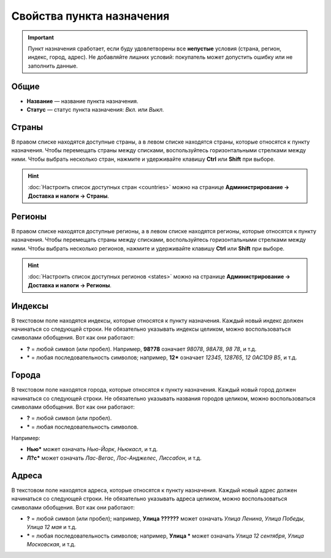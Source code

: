 **************************
Свойства пункта назначения
**************************

.. important::

    Пункт назначения сработает, если буду удовлетворены все **непустые** условия (страна, регион, индекс, город, адрес). Не добавляйте лишних условий: покупатель может допустить ошибку или не заполнить данные. 

=====
Общие
=====

* **Название** — название пункта назначения.

* **Статус** — статус пункта назначения: *Вкл.* или *Выкл.*

.. fancybox:: img/locations_general.png
    :alt: Раздел "Общие" в настройках пункта назначения в CS-Cart. 

======
Страны
======

В правом списке находятся доступные страны, а в левом списке находятся страны, которые относятся к пункту назначения. Чтобы перемещать страны между списками, воспользуйтесь горизонтальными стрелками между ними. Чтобы выбрать несколько стран, нажмите и удерживайте клавишу **Ctrl** или **Shift** при выборе.

.. hint::

    :doc:`Настроить список доступных стран <countries>` можно на странице **Администрирование → Доставка и налоги → Страны**.

.. fancybox:: img/locations_countries.png
    :alt: Раздел "Страны" в настройках пункта назначения в CS-Cart. 

=======
Регионы
=======

В правом списке находятся доступные регионы, а в левом списке находятся регионы, которые относятся к пункту назначения. Чтобы перемещать страны между списками, воспользуйтесь горизонтальными стрелками между ними. Чтобы выбрать несколько регионов, нажмите и удерживайте клавишу **Ctrl** или **Shift** при выборе.

.. hint::

    :doc:`Настроить список доступных регионов <states>` можно на странице **Администрирование → Доставка и налоги → Регионы**.

.. fancybox:: img/locations_states.png
    :alt: Раздел "Регионы" в настройках пункта назначения в CS-Cart. 

=======
Индексы
=======

В текстовом поле находятся индексы, которые относятся к пункту назначения. Каждый новый индекс должен начинаться со следующей строки. Не обязательно указывать индексы целиком, можно воспользоваться символами обобщения. Вот как они работают:

* **?** = любой символ (или пробел). Например, **98?78** означает *98078*, *98A78*, *98 78*, и т.д.

* ***** = любая последовательность символов; например, **12*** означает *12345*, *128765*, *12 0AC1D9 B5*, и т.д.

.. fancybox:: img/zip_postal_codes.png
    :alt: Раздел "Индексы" в настройках пункта назначения в CS-Cart. 

======
Города
======

В текстовом поле находятся города, которые относятся к пункту назначения. Каждый новый город должен начинаться со следующей строки. Не обязательно указывать названия городов целиком, можно воспользоваться символами обобщения. Вот как они работают:

* **?** = любой символ (или пробел).

* ***** = любая последовательность символов.

Например:

* **Нью*** может означать *Нью-Йорк*, *Ньюкасл*, и т.д.

* **Л?с*** может означать *Лас-Вегас*, *Лос-Анджелес*, *Лиссабон*, и т.д.

.. fancybox:: img/locations_sities.png
    :alt: Раздел "Города" в настройках пункта назначения в CS-Cart. 

======
Адреса
======

В текстовом поле находятся адреса, которые относятся к пункту назначения. Каждый новый адрес должен начинаться со следующей строки. Не обязательно указывать адреса целиком, можно воспользоваться символами обобщения. Вот как они работают:

* **?** = любой символ (или пробел); например, **Улица ??????** может означать *Улица Ленина*, *Улица Победы*, *Улица 12 мая* и т.д.

* ***** = любая последовательность символов; например, **Улица *** может означать *Улица 12 сентября*, *Улица Московская*, и т.д.

.. fancybox:: img/locations_addresses.png
    :alt: Раздел "Адреса" в настройках пункта назначения в CS-Cart. 
